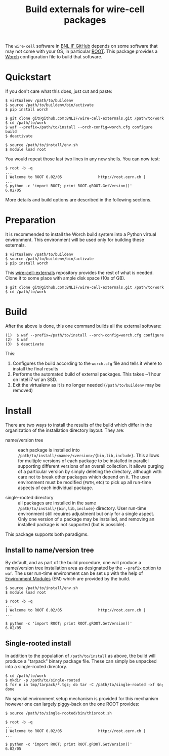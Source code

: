 #+TITLE: Build externals for wire-cell packages

The =wire-cell= software in [[https://github.com/BNLIF][BNL IF GitHub]] depends on some software that may not come with your OS, in particular [[http://root.cern.ch][ROOT]].  This package provides a [[https://github.com/brettviren/worch][Worch]] configuration file to build that software.

* Quickstart

If you don't care what this does, just cut and paste:
#+BEGIN_EXAMPLE
  $ virtualenv /path/to/buildenv
  $ source /path/to/buildenv/bin/activate
  $ pip install worch

  $ git clone git@github.com:BNLIF/wire-cell-externals.git /path/to/work
  $ cd /path/to/work
  $ waf --prefix=/path/to/install --orch-config=worch.cfg configure build
  $ deactivate

  $ source /path/to/install/env.sh
  $ module load root
#+END_EXAMPLE

You would repeat those last two lines in any new shells.  You can now test:

#+BEGIN_EXAMPLE
  $ root -b -q
  ...
  | Welcome to ROOT 6.02/05                http://root.cern.ch |
  ...
  $ python -c 'import ROOT; print ROOT.gROOT.GetVersion()'
  6.02/05
#+END_EXAMPLE

More details and build options are described in the following sections.

* Preparation

It is recommended to install the Worch build system into a Python virtual environment.  This environment will be used only for building these externals.

#+BEGIN_EXAMPLE
  $ virtualenv /path/to/buildenv
  $ source /path/to/buildenv/bin/activate
  $ pip install worch
#+END_EXAMPLE

This [[https://github.com/BNLIF/wire-cell-externals][wire-cell-externals]] repository provides the rest of what is needed.  Clone it to some place with ample disk space (10s of GB).

#+BEGIN_EXAMPLE
  $ git clone git@github.com:BNLIF/wire-cell-externals.git /path/to/work
  $ cd /path/to/work
#+END_EXAMPLE

* Build

After the above is done, this one command builds all the external software:

#+BEGIN_EXAMPLE
  (1)  $ waf --prefix=/path/to/install --orch-config=worch.cfg configure
  (2)  $ waf
  (3)  $ deactivate
#+END_EXAMPLE

This:

1) Configures the build according to the =worch.cfg= file and tells it where to install the final results
2) Performs the automated build of external packages.  This takes ~1 hour on Intel i7 w/ an SSD.
3) Exit the virtualenv as it is no longer needed (=/path/to/buildenv= may be removed)

* Install

There are two ways to install the results of the build which differ in the organization of the installation directory layout.  They are:

 - name/version tree :: each package is installed into =/path/to/install/<name>/<version>/{bin,lib,include}=.  This allows for multiple versions of each package to be installed in parallel supporting different versions of an overall collection.  It allows purging of a particular version by simply deleting the directory, although with care not to break other packages which depend on it.  The user environment must be modified (=PATH=, etc) to pick up all run-time aspects of each individual package.

 - single-rooted directory :: all packages are installed in the same =/path/to/install/{bin,lib,include}= directory.  User run-time environment still requires adjustment but only for a single aspect.  Only one version of a package may be installed, and removing an installed package is not supported (but is possible).

This package supports both paradigms.

** Install to name/version tree

By default, and as part of the build procedure, one will produce a name/version tree installation area as designated by the =--prefix= option to =waf=.  The user run-time environment can be set up with the help of [[http://modules.sf.net][Environment Modules]] (EM) which are provided by the build.

#+BEGIN_EXAMPLE
  $ source /path/to/install/env.sh
  $ module load root

  $ root -b -q
  ...
  | Welcome to ROOT 6.02/05                http://root.cern.ch |
  ...

  $ python -c 'import ROOT; print ROOT.gROOT.GetVersion()'
  6.02/05
#+END_EXAMPLE

** Single-rooted install

In addition to the population of =/path/to/install= as above, the build will produce a "tarpack" binary package file.  These can simply be unpacked into a single-rooted directory.

#+BEGIN_EXAMPLE
  $ cd /path/to/work
  $ mkdir -p /path/to/single-rooted
  $ for n in tmp/tarpack/*.tgz; do tar -C /path/to/single-rooted -xf $n; done
#+END_EXAMPLE

No special environment setup mechanism is provided for this mechanism however one can largely piggy-back on the one ROOT provides:

#+BEGIN_EXAMPLE
  $ source /path/to/single-rooted/bin/thisroot.sh

  $ root -b -q
  ...
  | Welcome to ROOT 6.02/05                http://root.cern.ch |
  ...

  $ python -c 'import ROOT; print ROOT.gROOT.GetVersion()'
  6.02/05
#+END_EXAMPLE

